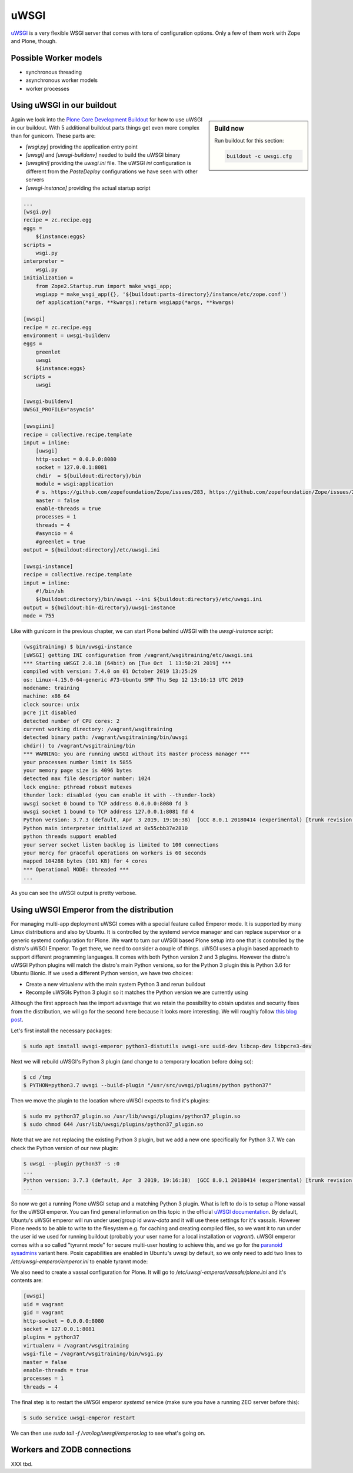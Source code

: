 uWSGI
=====

`uWSGI <https://uwsgi-docs.readthedocs.io/>`_ is a very flexible WSGI server that comes with tons of configuration options.
Only a few of them work with Zope and Plone, though.

Possible Worker models
----------------------

* synchronous threading
* asynchronous worker models
* worker processes

Using uWSGI in our buildout
---------------------------

.. sidebar:: Build now

    Run buildout for this section:

    ..  code-block:: bash

        buildout -c uwsgi.cfg

Again we look into the `Plone Core Development Buildout <https://github.com/plone/buildout.coredev>`_ for how to use uWSGI in our buildout.
With 5 additional buildout parts things get even more complex than for gunicorn.
These parts are:

* `[wsgi.py]` providing the application entry point
* `[uwsgi]` and `[uwsgi-buildenv]` needed to build the uWSGI binary
* `[uwsgiini]` providing the `uwsgi.ini` file.
  The uWSGI `ini` configuration is different from the `PasteDeploy` configurations we have seen with other servers
* `[uwsgi-instance]` providing the actual startup script

.. code-block:: ini

    ...
    [wsgi.py]
    recipe = zc.recipe.egg
    eggs =
        ${instance:eggs}
    scripts =
        wsgi.py
    interpreter =
        wsgi.py
    initialization =
        from Zope2.Startup.run import make_wsgi_app;
        wsgiapp = make_wsgi_app({}, '${buildout:parts-directory}/instance/etc/zope.conf')
        def application(*args, **kwargs):return wsgiapp(*args, **kwargs)

    [uwsgi]
    recipe = zc.recipe.egg
    environment = uwsgi-buildenv
    eggs =
        greenlet
        uwsgi
        ${instance:eggs}
    scripts =
        uwsgi

    [uwsgi-buildenv]
    UWSGI_PROFILE="asyncio"

    [uwsgiini]
    recipe = collective.recipe.template
    input = inline:
        [uwsgi]
        http-socket = 0.0.0.0:8080
        socket = 127.0.0.1:8081
        chdir  = ${buildout:directory}/bin
        module = wsgi:application
        # s. https://github.com/zopefoundation/Zope/issues/283, https://github.com/zopefoundation/Zope/issues/284
        master = false
        enable-threads = true
        processes = 1
        threads = 4
        #asyncio = 4
        #greenlet = true
    output = ${buildout:directory}/etc/uwsgi.ini

    [uwsgi-instance]
    recipe = collective.recipe.template
    input = inline:
        #!/bin/sh
        ${buildout:directory}/bin/uwsgi --ini ${buildout:directory}/etc/uwsgi.ini
    output = ${buildout:bin-directory}/uwsgi-instance
    mode = 755

Like with gunicorn in the previous chapter, we can start Plone behind uWSGI with the `uwsgi-instance` script:

.. code-block:: bash

    (wsgitraining) $ bin/uwsgi-instance
    [uWSGI] getting INI configuration from /vagrant/wsgitraining/etc/uwsgi.ini
    *** Starting uWSGI 2.0.18 (64bit) on [Tue Oct  1 13:50:21 2019] ***
    compiled with version: 7.4.0 on 01 October 2019 13:25:29
    os: Linux-4.15.0-64-generic #73-Ubuntu SMP Thu Sep 12 13:16:13 UTC 2019
    nodename: training
    machine: x86_64
    clock source: unix
    pcre jit disabled
    detected number of CPU cores: 2
    current working directory: /vagrant/wsgitraining
    detected binary path: /vagrant/wsgitraining/bin/uwsgi
    chdir() to /vagrant/wsgitraining/bin
    *** WARNING: you are running uWSGI without its master process manager ***
    your processes number limit is 5855
    your memory page size is 4096 bytes
    detected max file descriptor number: 1024
    lock engine: pthread robust mutexes
    thunder lock: disabled (you can enable it with --thunder-lock)
    uwsgi socket 0 bound to TCP address 0.0.0.0:8080 fd 3
    uwsgi socket 1 bound to TCP address 127.0.0.1:8081 fd 4
    Python version: 3.7.3 (default, Apr  3 2019, 19:16:38)  [GCC 8.0.1 20180414 (experimental) [trunk revision 259383]]
    Python main interpreter initialized at 0x55cbb37e2810
    python threads support enabled
    your server socket listen backlog is limited to 100 connections
    your mercy for graceful operations on workers is 60 seconds
    mapped 104288 bytes (101 KB) for 4 cores
    *** Operational MODE: threaded ***
    ...

As you can see the uWSGI output is pretty verbose.

Using uWSGI Emperor from the distribution
-----------------------------------------

For managing multi-app deployment uWSGI comes with a special feature called Emperor mode.
It is supported by many Linux distributions and also by Ubuntu.
It is controlled by the systemd service manager and can replace supervisor or a generic systemd configuration for Plone.
We want to turn our uWSGI based Plone setup into one that is controlled by the distro's uWSGI Emperor.
To get there, we need to consider a couple of things.
uWSGI uses a plugin based approach to support different programming languages.
It comes with both Python version 2 and 3 plugins.
However the distro's uWSGI Python plugins will match the distro's main Python versions, so for the Python 3 plugin this is Python 3.6 for Ubuntu Bionic.
If we used a different Python version, we have two choices:

* Create a new virtualenv with the main system Python 3 and rerun buildout
* Recompile uWSGIs Python 3 plugin so it matches the Python version we are currently using

Although the first approach has the import advantage that we retain the possibility to obtain updates and security fixes from the distribution, we will go for the second here because it looks more interesting.
We will roughly follow `this blog post <https://www.paulox.net/2019/03/13/how-to-use-uwsgi-with-python-3-7-in-ubuntu-18-x/>`_.

Let's first install the necessary packages:

.. code-block:: bash

    $ sudo apt install uwsgi-emperor python3-distutils uwsgi-src uuid-dev libcap-dev libpcre3-dev

Next we will rebuild uWSGI's Python 3 plugin (and change to a temporary location before doing so):

.. code-block:: bash

    $ cd /tmp
    $ PYTHON=python3.7 uwsgi --build-plugin "/usr/src/uwsgi/plugins/python python37"

Then we move the plugin to the location where uWSGI expects to find it's plugins:

.. code-block:: bash

    $ sudo mv python37_plugin.so /usr/lib/uwsgi/plugins/python37_plugin.so
    $ sudo chmod 644 /usr/lib/uwsgi/plugins/python37_plugin.so

Note that we are not replacing the existing Python 3 plugin, but we add a new one specifically for Python 3.7.
We can check the Python version of our new plugin:

.. code-block:: bash

    $ uwsgi --plugin python37 -s :0
    ...
    Python version: 3.7.3 (default, Apr  3 2019, 19:16:38)  [GCC 8.0.1 20180414 (experimental) [trunk revision 259383]]
    ...

So now we got a running Plone uWSGI setup and a matching Python 3 plugin.
What is left to do is to setup a Plone vassal for the uWSGI emperor.
You can find general information on this topic in the official `uWSGI documentation <https://uwsgi-docs.readthedocs.io/en/latest/Emperor.html>`_.
By default, Ubuntu's uWSGI emperor will run under user/group id `www-data` and it will use these settings for it's vassals.
However Plone needs to be able to write to the filesystem e.g. for caching and creating compiled files, so we want it to run under the user id we used for running buildout (probably your user name for a local installation or `vagrant`).
uWSGI emperor comes with a so called "tyrannt mode" for secure multi-user hosting to achieve this, and we go for the `paranoid sysadmins <https://uwsgi-docs.readthedocs.io/en/latest/Emperor.html#tyrant-mode-for-paranoid-sysadmins-linux-only>`_ variant here.
Posix capabilities are enabled in Ubuntu's uwsgi by default, so we only need to add two lines to `/etc/uwsgi-emperor/emperor.ini` to enable tyrannt mode:

.. code-block:: ini
    :emphasize-lines: 25,26

    # try to autoload appropriate plugin if "unknown" option has been specified
    autoload = true

    # enable master process manager
    master = true

    # spawn 2 uWSGI emperor worker processes
    workers = 2

    # automatically kill workers on master's death
    no-orphans = true

    # place timestamps into log
    log-date = true

    # user identifier of uWSGI processes
    uid = www-data

    # group identifier of uWSGI processes
    gid = www-data

    # vassals directory
    emperor = /etc/uwsgi-emperor/vassals

    emperor-tyrant = true
    cap = setgid,setuid

We also need to create a vassal configuration for Plone.
It will go to `/etc/uwsgi-emperor/vassals/plone.ini` and it's contents are:

.. code-block:: ini

    [uwsgi]
    uid = vagrant
    gid = vagrant
    http-socket = 0.0.0.0:8080
    socket = 127.0.0.1:8081
    plugins = python37
    virtualenv = /vagrant/wsgitraining
    wsgi-file = /vagrant/wsgitraining/bin/wsgi.py
    master = false
    enable-threads = true
    processes = 1
    threads = 4

The final step is to restart the uWSGI emperor `systemd` service (make sure you have a running ZEO server before this):

.. code-block:: ini

    $ sudo service uwsgi-emperor restart

We can then use `sudo tail -f /var/log/uwsgi/emperor.log` to see what's going on.

Workers and ZODB connections
----------------------------

XXX tbd.
